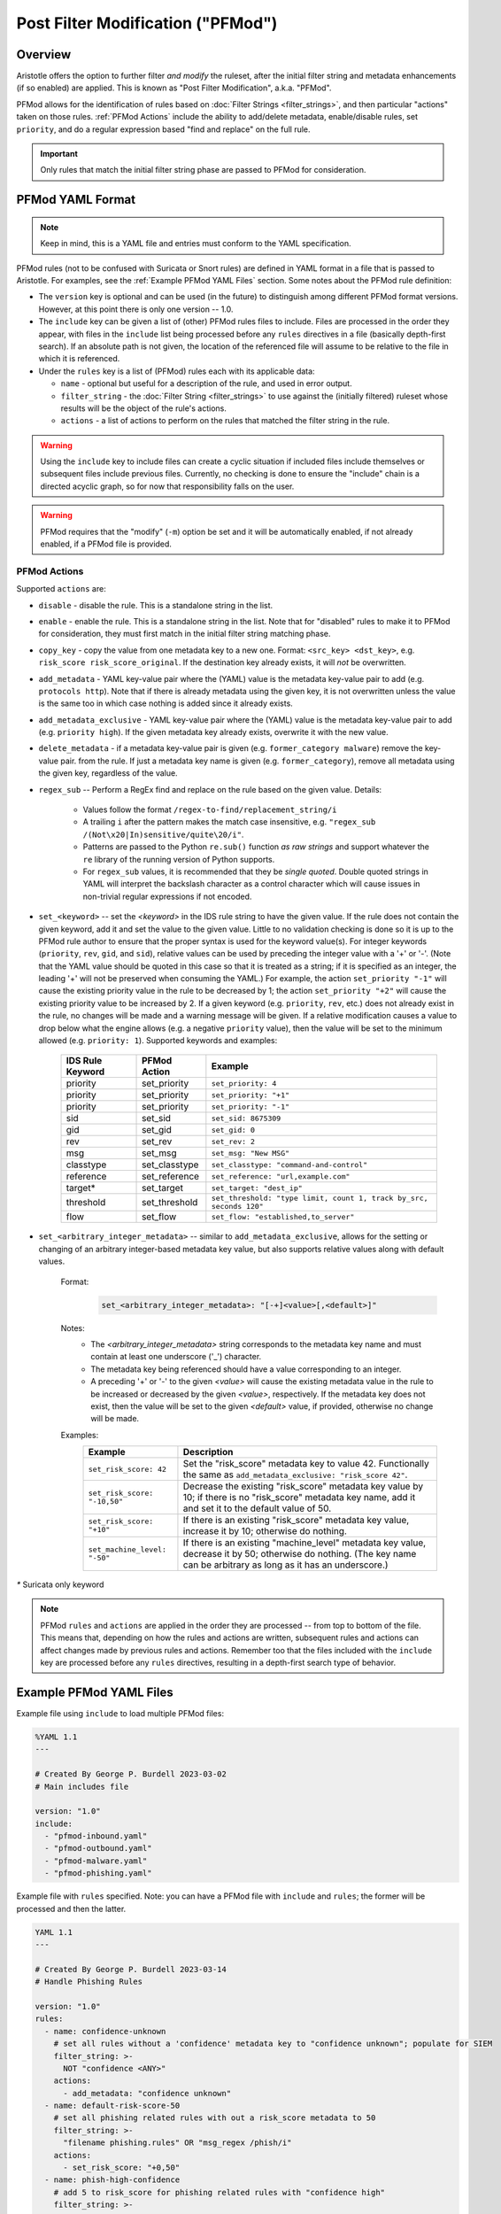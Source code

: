 Post Filter Modification ("PFMod")
==================================

Overview
--------

Aristotle offers the option to further filter *and modify* the ruleset,
after the initial filter string and metadata enhancements (if so enabled)
are applied.  This is known as "Post Filter Modification", a.k.a. "PFMod".

PFMod allows for the identification of rules based on :doc:`Filter Strings <filter_strings>`, and
then particular "actions" taken on those rules.  :ref:`PFMod Actions` include the
ability to add/delete metadata, enable/disable rules, set ``priority``, and do a regular expression
based "find and replace" on the full rule.

..  important::
    Only rules that match the initial filter string phase are passed to PFMod
    for consideration.

PFMod YAML Format
-----------------

.. note::
    Keep in mind, this is a YAML file and entries must conform to the YAML specification.

PFMod rules (not to be confused with Suricata or Snort rules) are defined in
YAML format in a file that is passed to Aristotle. For examples, see the :ref:`Example PFMod YAML Files`
section.  Some notes about the
PFMod rule definition:

-  The ``version`` key is optional and can be used (in the future) to distinguish among different
   PFMod format versions.  However, at this point there is only one version -- 1.0.
-  The ``include`` key can be given a list of (other) PFMod rules files to include. Files are
   processed in the order they appear, with files in the ``include`` list being processed
   before any ``rules`` directives in a file (basically depth-first search).  If an absolute path is not given, the location
   of the referenced file will assume to be relative to the file in which it is referenced.
-  Under the ``rules`` key is a list of (PFMod) rules each with its applicable data:

   -  ``name`` - optional but useful for a description of the rule, and used in error output.
   -  ``filter_string`` - the :doc:`Filter String <filter_strings>` to use against the (initially filtered)
      ruleset whose results will be the object of the rule's actions.
   -  ``actions`` - a list of actions to perform on the rules that matched the filter string
      in the rule.

.. warning::
     Using the ``include`` key to include files can create a cyclic situation if included files
     include themselves or subsequent files include previous files.  Currently, no checking is
     done to ensure the "include" chain is a directed acyclic graph, so for now that responsibility
     falls on the user.

.. warning:: PFMod requires that the "modify" (``-m``) option be set and it will be automatically
     enabled, if not already enabled, if a PFMod file is provided.

PFMod Actions
*************

Supported ``actions`` are:

-  ``disable`` - disable the rule.  This is a standalone string in the list.
-  ``enable`` - enable the rule.  This is a standalone string in the list.  Note that for "disabled" rules to make it
   to PFMod for consideration, they must first match in the initial filter string matching phase.
-  ``copy_key`` - copy the value from one metadata key to a new one. Format: ``<src_key> <dst_key>``, e.g.
   ``risk_score risk_score_original``.  If the destination key already exists, it will *not* be overwritten.
-  ``add_metadata`` - YAML key-value pair where the (YAML) value is the metadata key-value pair to add (e.g. ``protocols http``).
   Note that if there is already metadata using the given key, it is not overwritten unless the value is the
   same too in which case nothing is added since it already exists.
-  ``add_metadata_exclusive`` - YAML key-value pair where the (YAML) value is the metadata key-value pair to add (e.g. ``priority high``).
   If the given metadata key already exists, overwrite it with the new value.
-  ``delete_metadata`` - if a metadata key-value pair is given (e.g. ``former_category malware``) remove the key-value pair.
   from the rule.  If just a metadata key name is given (e.g. ``former_category``), remove all metadata using the given key,
   regardless of the value.
-  ``regex_sub`` -- Perform a RegEx find and replace on the rule based on the given value. Details:

    -  Values follow the format ``/regex-to-find/replacement_string/i``
    -  A trailing ``i`` after the pattern makes the match case insensitive,
       e.g. ``"regex_sub /(Not\x20|In)sensitive/quite\20/i"``.
    -  Patterns are passed to the Python ``re.sub()`` function *as raw strings*
       and support whatever the ``re`` library of the running version of Python supports.
    -  For ``regex_sub`` values, it is recommended that they be *single quoted*.  Double
       quoted strings in YAML will interpret the backslash character as a control character
       which will cause issues in non-trivial regular expressions if not encoded.

-  ``set_<keyword>`` -- set the *<keyword>* in the IDS rule string to have the given value.  If the rule does not contain
   the given keyword, add it and set the value to the given value. Little to no validation checking is done so it
   is up to the PFMod rule author to ensure that the proper syntax is used for the keyword value(s).
   For integer keywords (``priority``, ``rev``, ``gid``, and ``sid``), relative values can be used by preceding the
   integer value with a '+' or '-'. (Note that the YAML value should be quoted in this case so that it is treated as
   a string; if it is specified as an integer, the leading '+' will not be preserved when consuming the YAML.)  For
   example, the action ``set_priority "-1"`` will cause the existing priority value in the rule to be decreased by
   1; the action ``set_priority "+2"`` will cause the existing priority value to be increased by 2.  If a given keyword
   (e.g. ``priority``, ``rev``, etc.) does not already exist in the rule, no changes will be made and a warning message will
   be given.  If a relative modification causes a value to drop below what the engine allows (e.g. a negative ``priority``
   value), then the value will be set to the minimum allowed (e.g. ``priority: 1``).
   Supported keywords and examples:

    ================  =============  ===================================================================
    IDS Rule Keyword  PFMod Action   Example
    ================  =============  ===================================================================
    priority          set_priority   ``set_priority: 4``
    priority          set_priority   ``set_priority: "+1"``
    priority          set_priority   ``set_priority: "-1"``
    sid               set_sid        ``set_sid: 8675309``
    gid               set_gid        ``set_gid: 0``
    rev               set_rev        ``set_rev: 2``
    msg               set_msg        ``set_msg: "New MSG"``
    classtype         set_classtype  ``set_classtype: "command-and-control"``
    reference         set_reference  ``set_reference: "url,example.com"``
    target*           set_target     ``set_target: "dest_ip"``
    threshold         set_threshold  ``set_threshold: "type limit, count 1, track by_src, seconds 120"``
    flow              set_flow       ``set_flow: "established,to_server"``
    ================  =============  ===================================================================

-  ``set_<arbitrary_integer_metadata>`` -- similar to ``add_metadata_exclusive``, allows for the setting or changing of an arbitrary
   integer-based metadata key value, but also supports relative values along with default values.

    Format:
     .. code-block:: yaml

         set_<arbitrary_integer_metadata>: "[-+]<value>[,<default>]"


    Notes:
     - The *<arbitrary_integer_metadata>* string corresponds to the metadata key name and must contain at least one underscore ('_') character.
     - The metadata key being referenced should have a value corresponding to an integer.
     - A preceding '+' or '-' to the given *<value>* will cause the existing metadata value in the rule to be increased or decreased by the given
       *<value>*, respectively.  If the metadata key does not exist, then the value will be set to the given *<default>* value, if provided, otherwise
       no change will be made.

    Examples:
      ============================  =====================================================================================================================================================================
      Example                       Description
      ============================  =====================================================================================================================================================================
      ``set_risk_score: 42``        Set the "risk_score" metadata key to value 42.  Functionally the same as ``add_metadata_exclusive: "risk_score 42"``.
      ``set_risk_score: "-10,50"``  Decrease the existing "risk_score" metadata key value by 10; if there is no "risk_score" metadata key name, add it and set it to the default value of 50.
      ``set_risk_score: "+10"``     If there is an existing "risk_score" metadata key value, increase it by 10; otherwise do nothing.
      ``set_machine_level: "-50"``  If there is an existing "machine_level" metadata key value, decrease it by 50; otherwise do nothing. (The key name can be arbitrary as long as it has an underscore.)
      ============================  =====================================================================================================================================================================

`*` Suricata only keyword

.. note::
    PFMod ``rules`` and ``actions`` are applied in the order they are processed -- from top to bottom of the file. This
    means that, depending on how the rules and actions are written, subsequent rules and actions can affect changes
    made by previous rules and actions.  Remember too that the files included with the ``include`` key are processed
    before any ``rules`` directives, resulting in a depth-first search type of behavior.

Example PFMod YAML Files
------------------------

Example file using ``include`` to load multiple PFMod files:

.. code-block:: yaml

    %YAML 1.1
    ---

    # Created By George P. Burdell 2023-03-02
    # Main includes file

    version: "1.0"
    include:
      - "pfmod-inbound.yaml"
      - "pfmod-outbound.yaml"
      - "pfmod-malware.yaml"
      - "pfmod-phishing.yaml"


Example file with ``rules`` specified.  Note: you can have a PFMod file with ``include`` and ``rules``; the former
will be processed and then the latter.

.. code-block:: yaml

  YAML 1.1
  ---

  # Created By George P. Burdell 2023-03-14
  # Handle Phishing Rules

  version: "1.0"
  rules:
    - name: confidence-unknown
      # set all rules without a 'confidence' metadata key to "confidence unknown"; populate for SIEM
      filter_string: >-
        NOT "confidence <ANY>"
      actions:
        - add_metadata: "confidence unknown"
    - name: default-risk-score-50
      # set all phishing related rules with out a risk_score metadata to 50
      filter_string: >-
        "filename phishing.rules" OR "msg_regex /phish/i"
      actions:
        - set_risk_score: "+0,50"
    - name: phish-high-confidence
      # add 5 to risk_score for phishing related rules with "confidence high"
      filter_string: >-
        ("filename phishing.rules" OR "msg_regex /phish/i")
        AND "confidence high"
      actions:
        - set_risk_score: "+5"
    - name: phish-low-confidence
      # subtract 10 to risk_score for phishing related rules with "confidence low"
      filter_string: >-
        ("filename phishing.rules" OR "msg_regex /phish/i")
        AND "confidence low"
      actions:
        - set_risk_score: "-10"
    - name: phish-high-critical
      # add 30 to risk_score for critical/high phishing related rules
      filter_string: >-
        ("severity critical" OR "priority high")
        AND ("filename phishing.rules" OR "msg_regex /phish/i")
      actions:
        - set_risk_score: "+30"
        - set_priority: 1
        - add_metadata_exclusive: "priority high"
    - name: phish-internal-landing-page
      # add 50 to risk_score for detection of internal landing page or
      # phishing panel being hosted; set rules to drop.
      filter_string: >-
        ("filename phishing.rules" OR "msg_regex /phish/i")
        AND (("detection_direction outbound" OR "detection_direction outbound-notexclusive")
             AND "protocols http" AND "flow to_client"
            )
      actions:
        - set_risk_score: "+50"
        - set_priority: 1
        - add_metadata_exclusive: "priority high"
        - regex_sub: '/^alert\x20/drop /'  # set to drop
    - name: phish-major
      # add 15 to risk_score for "severity major"  phishing related rules
      filter_string: >-
        ("severity major")
        AND ("filename phishing.rules" OR "msg_regex /phish/i")
      actions:
        - set_risk_score: "+15"
    - name: phish-malware-classtype
      # increase risk_score metadata by 15 for certain classtype values'
      filter_string: >-
        ("classtype trojan-activity" OR "classtype command-and-control" OR "classtype targeted-activity")
        AND ("filename phishing.rules" OR "msg_regex /phish/i")
      actions:
        - set_risk_score: "+15"
    - name: phish-disable-low
      # disable phishing rules marked as audit, info, or research
      filter_string: >-
        ("filename phishing.rules" OR "msg_regex /phish/i")
        AND (
             "signature_severity informational" OR "signature_severity audit" OR "msg_regex /INFORMATIONAL/i"
             OR "rule_regex /[\s\x3B\x28]priority\s*\x3A\s*[45]\s*\x3B/" OR "priority research" OR "priority low"
            )
        AND NOT "rule_regex /[\s\x3B\x28]flowbits\s*\x3A\s*set/"  # don't disable flowbits setters
      actions:
        - set_risk_score: "-25" # in case a subsequent rule (re)enables this, the risk score will be accurate.
        - disable
